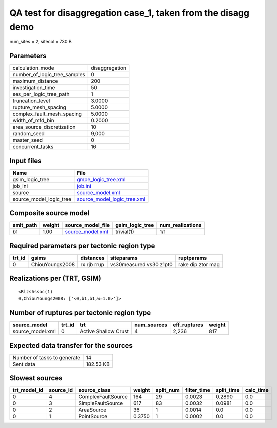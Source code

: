 QA test for disaggregation case_1, taken from the disagg demo
=============================================================

num_sites = 2, sitecol = 730 B

Parameters
----------
============================ ==============
calculation_mode             disaggregation
number_of_logic_tree_samples 0             
maximum_distance             200           
investigation_time           50            
ses_per_logic_tree_path      1             
truncation_level             3.0000        
rupture_mesh_spacing         5.0000        
complex_fault_mesh_spacing   5.0000        
width_of_mfd_bin             0.2000        
area_source_discretization   10            
random_seed                  9,000         
master_seed                  0             
concurrent_tasks             16            
============================ ==============

Input files
-----------
======================= ============================================================
Name                    File                                                        
======================= ============================================================
gsim_logic_tree         `gmpe_logic_tree.xml <gmpe_logic_tree.xml>`_                
job_ini                 `job.ini <job.ini>`_                                        
source                  `source_model.xml <source_model.xml>`_                      
source_model_logic_tree `source_model_logic_tree.xml <source_model_logic_tree.xml>`_
======================= ============================================================

Composite source model
----------------------
========= ====== ====================================== =============== ================
smlt_path weight source_model_file                      gsim_logic_tree num_realizations
========= ====== ====================================== =============== ================
b1        1.00   `source_model.xml <source_model.xml>`_ trivial(1)      1/1             
========= ====== ====================================== =============== ================

Required parameters per tectonic region type
--------------------------------------------
====== =============== =========== ======================= =================
trt_id gsims           distances   siteparams              ruptparams       
====== =============== =========== ======================= =================
0      ChiouYoungs2008 rx rjb rrup vs30measured vs30 z1pt0 rake dip ztor mag
====== =============== =========== ======================= =================

Realizations per (TRT, GSIM)
----------------------------

::

  <RlzsAssoc(1)
  0,ChiouYoungs2008: ['<0,b1,b1,w=1.0>']>

Number of ruptures per tectonic region type
-------------------------------------------
================ ====== ==================== =========== ============ ======
source_model     trt_id trt                  num_sources eff_ruptures weight
================ ====== ==================== =========== ============ ======
source_model.xml 0      Active Shallow Crust 4           2,236        817   
================ ====== ==================== =========== ============ ======

Expected data transfer for the sources
--------------------------------------
=========================== =========
Number of tasks to generate 14       
Sent data                   182.53 KB
=========================== =========

Slowest sources
---------------
============ ========= ================== ====== ========= =========== ========== =========
trt_model_id source_id source_class       weight split_num filter_time split_time calc_time
============ ========= ================== ====== ========= =========== ========== =========
0            4         ComplexFaultSource 164    29        0.0023      0.2890     0.0      
0            3         SimpleFaultSource  617    83        0.0032      0.0981     0.0      
0            2         AreaSource         36     1         0.0014      0.0        0.0      
0            1         PointSource        0.3750 1         0.0002      0.0        0.0      
============ ========= ================== ====== ========= =========== ========== =========